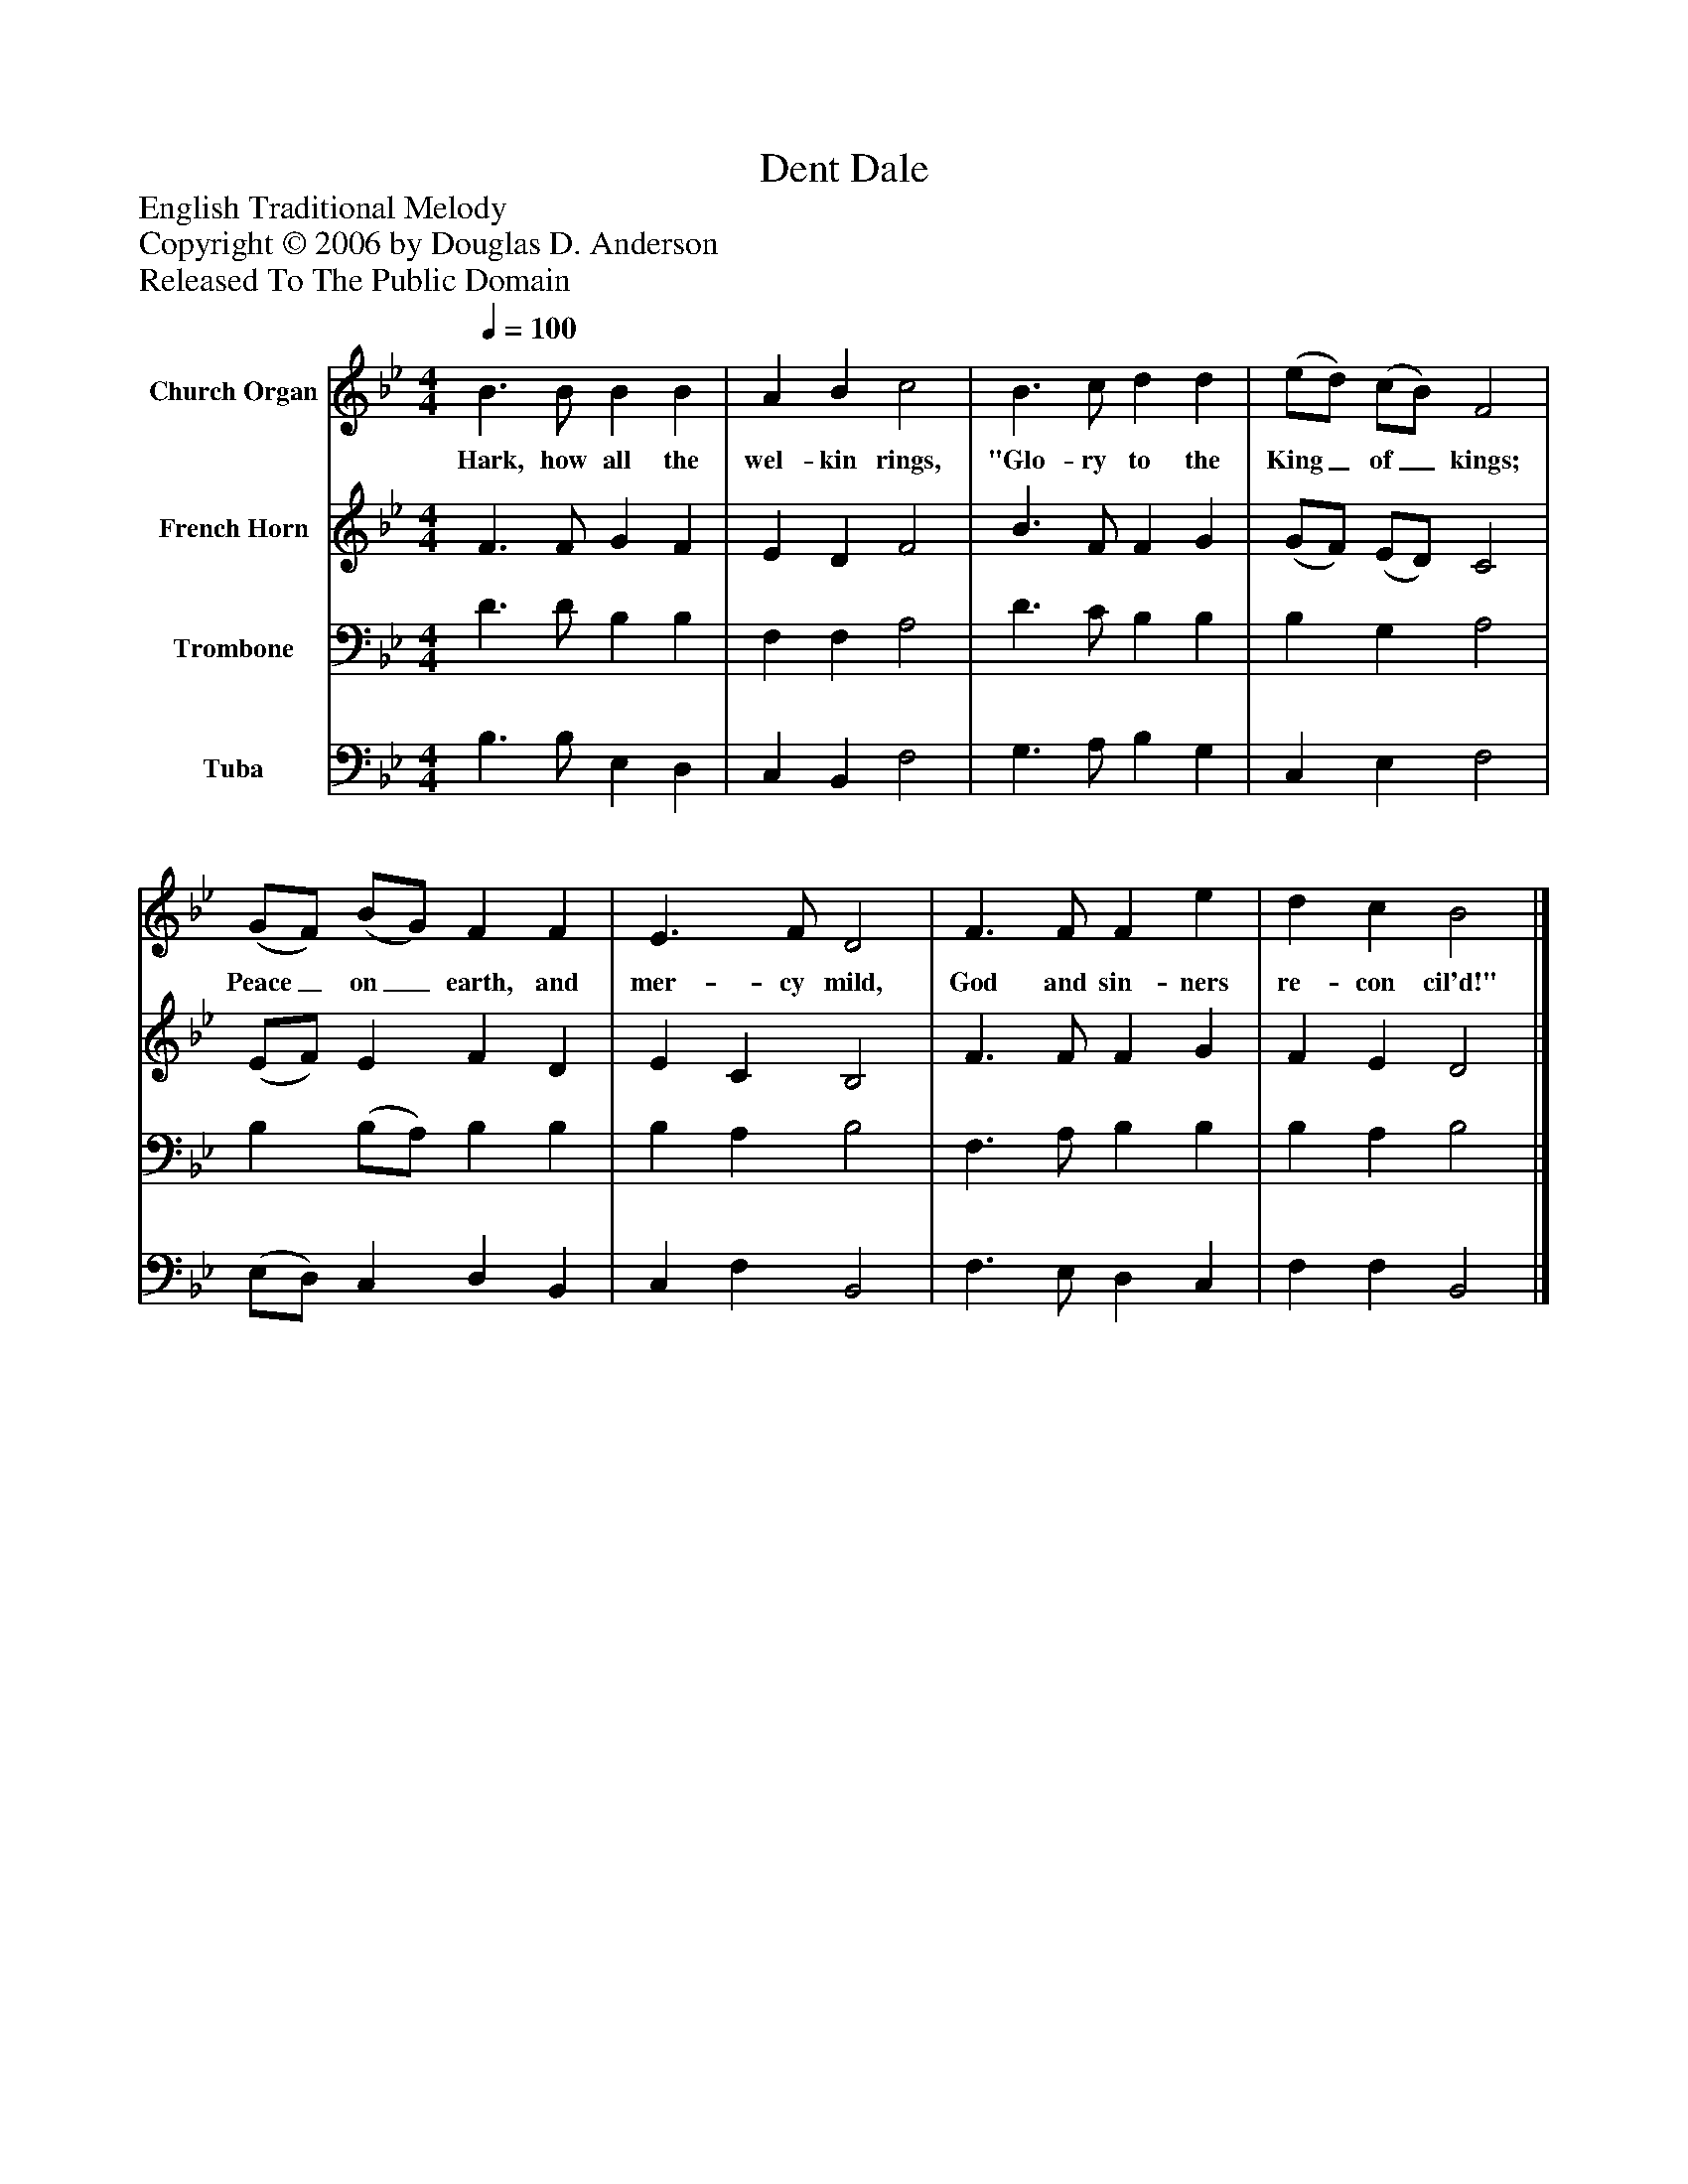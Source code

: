 %%abc-creator mxml2abc 1.4
%%abc-version 2.0
%%continueall true
%%titletrim true
%%titleformat A-1 T C1, Z-1, S-1
X: 0
T: Dent Dale
Z: English Traditional Melody
Z: Copyright © 2006 by Douglas D. Anderson
Z: Released To The Public Domain
L: 1/4
M: 4/4
Q: 1/4=100
V: P1 name="Church Organ"
%%MIDI program 1 19
V: P2 name="French Horn"
%%MIDI program 2 60
V: P3 name="Trombone"
%%MIDI program 3 57
V: P4 name="Tuba"
%%MIDI program 4 58
K: Bb
[V: P1]  B3/ B/ B B | A B c2 | B3/ c/ d d | (e/d/) (c/B/) F2 | (G/F/) (B/G/) F F | E3/ F/ D2 | F3/ F/ F e | d c B2|]
w: Hark, how all the wel- kin rings, "Glo- ry to the King_ of_ kings; Peace_ on_ earth, and mer- cy mild, God and sin- ners re- con cil'd!"
[V: P2]  F3/ F/ G F | E D F2 | B3/ F/ F G | (G/F/) (E/D/) C2 | (E/F/) E F D | E C B,2 | F3/ F/ F G | F E D2|]
[V: P3]  D3/ D/ B, B, | F, F, A,2 | D3/ C/ B, B, | B, G, A,2 | B, (B,/A,/) B, B, | B, A, B,2 | F,3/ A,/ B, B, | B, A, B,2|]
[V: P4]  B,3/ B,/ E, D, | C, B,, F,2 | G,3/ A,/ B, G, | C, E, F,2 | (E,/D,/) C, D, B,, | C, F, B,,2 | F,3/ E,/ D, C, | F, F, B,,2|]

